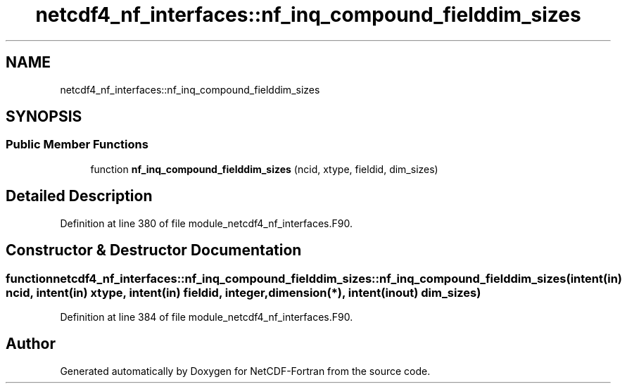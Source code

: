 .TH "netcdf4_nf_interfaces::nf_inq_compound_fielddim_sizes" 3 "Wed Jan 17 2018" "Version 4.5.0-development" "NetCDF-Fortran" \" -*- nroff -*-
.ad l
.nh
.SH NAME
netcdf4_nf_interfaces::nf_inq_compound_fielddim_sizes
.SH SYNOPSIS
.br
.PP
.SS "Public Member Functions"

.in +1c
.ti -1c
.RI "function \fBnf_inq_compound_fielddim_sizes\fP (ncid, xtype, fieldid, dim_sizes)"
.br
.in -1c
.SH "Detailed Description"
.PP 
Definition at line 380 of file module_netcdf4_nf_interfaces\&.F90\&.
.SH "Constructor & Destructor Documentation"
.PP 
.SS "function netcdf4_nf_interfaces::nf_inq_compound_fielddim_sizes::nf_inq_compound_fielddim_sizes (intent(in) ncid, intent(in) xtype, intent(in) fieldid, integer, dimension(*), intent(inout) dim_sizes)"

.PP
Definition at line 384 of file module_netcdf4_nf_interfaces\&.F90\&.

.SH "Author"
.PP 
Generated automatically by Doxygen for NetCDF-Fortran from the source code\&.
